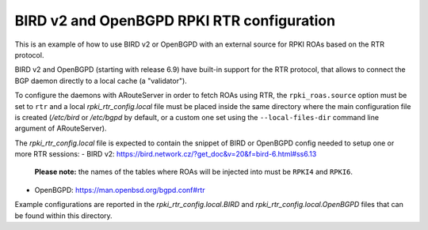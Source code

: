 BIRD v2 and OpenBGPD RPKI RTR configuration
-------------------------------------------

This is an example of how to use BIRD v2 or OpenBGPD with an external source for RPKI ROAs based on the RTR protocol.

BIRD v2 and OpenBGPD (starting with release 6.9) have built-in support for the RTR protocol, that allows to connect the BGP daemon directly to a local cache (a "validator").

To configure the daemons with ARouteServer in order to fetch ROAs using RTR, the ``rpki_roas.source`` option must be set to ``rtr`` and a local *rpki_rtr_config.local* file must be placed inside the same directory where the main configuration file is created (*/etc/bird* or */etc/bgpd* by default, or a custom one set using the ``--local-files-dir`` command line argument of ARouteServer).

The *rpki_rtr_config.local* file is expected to contain the snippet of BIRD or OpenBGPD config needed to setup one or more RTR sessions:
- BIRD v2: https://bird.network.cz/?get_doc&v=20&f=bird-6.html#ss6.13

  **Please note:** the names of the tables where ROAs will be injected into must be ``RPKI4`` and ``RPKI6``.

- OpenBGPD: https://man.openbsd.org/bgpd.conf#rtr

Example configurations are reported in the *rpki_rtr_config.local.BIRD* and *rpki_rtr_config.local.OpenBGPD* files that can be found within this directory.
